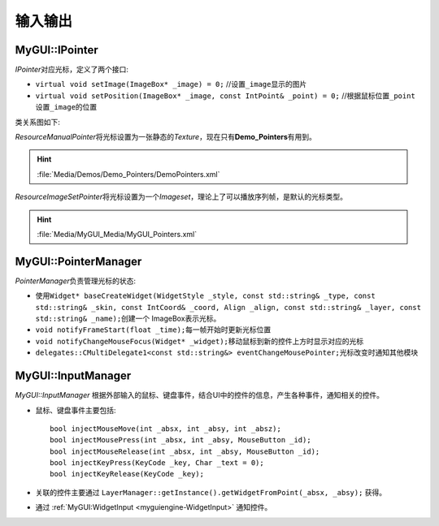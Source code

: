 输入输出
--------

MyGUI::IPointer
===============

*IPointer*\ 对应光标，定义了两个接口:

* ``virtual void setImage(ImageBox* _image) = 0;`` //设置\ ``_image``\ 显示的图片
* ``virtual void setPosition(ImageBox* _image, const IntPoint& _point) = 0;`` //根据鼠标位置\ ``_point``\ 设置\ ``_image``\ 的位置

类关系图如下:

.. image:: /images/ButterflyGraph-IPointer.png

*ResourceManualPointer*\ 将光标设置为一张静态的\ *Texture*\ ，现在只有\ **Demo_Pointers**\ 有用到。

.. hint:: :file:`Media/Demos/Demo_Pointers/DemoPointers.xml`

*ResourceImageSetPointer*\ 将光标设置为一个\ *Imageset*\ ，理论上了可以播放序列帧，是默认的光标类型。

.. hint:: :file:`Media/MyGUI_Media/MyGUI_Pointers.xml`

.. _myguiengine-PointerManager:

MyGUI::PointerManager
=====================

*PointerManager*\ 负责管理光标的状态:

* 使用\ ``Widget* baseCreateWidget(WidgetStyle _style, const std::string& _type, const std::string& _skin, 
  const IntCoord& _coord, Align _align, const std::string& _layer, const std::string& _name);``\ 创建一个
  ImageBox表示光标。
* ``void notifyFrameStart(float _time);``\ 每一帧开始时更新光标位置
* ``void notifyChangeMouseFocus(Widget* _widget);``\ 移动鼠标到新的控件上方时显示对应的光标
* ``delegates::CMultiDelegate1<const std::string&> eventChangeMousePointer;``\ 光标改变时通知其他模块

.. seealso::

    :ref:`input::PointerManager <input-PointerManager>`
        \ 

.. _myguiengine-InputManager:

MyGUI::InputManager
===================

*MyGUI::InputManager* 根据外部输入的鼠标、键盘事件，结合UI中的控件的信息，产生各种事件，通知相关的控件。

* 鼠标、键盘事件主要包括::
  
    bool injectMouseMove(int _absx, int _absy, int _absz);
    bool injectMousePress(int _absx, int _absy, MouseButton _id);
    bool injectMouseRelease(int _absx, int _absy, MouseButton _id);
    bool injectKeyPress(KeyCode _key, Char _text = 0);
    bool injectKeyRelease(KeyCode _key);

* 关联的控件主要通过 ``LayerManager::getInstance().getWidgetFromPoint(_absx, _absy);`` 获得。

* 通过 :ref:`MyGUI:WidgetInput <myguiengine-WidgetInput>` 通知控件。